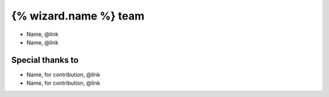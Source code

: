 =======================
{% wizard.name %} team
=======================

- Name, @link
- Name, @link

Special thanks to
-----------------

- Name, for contribution, @link
- Name, for contribution, @link
